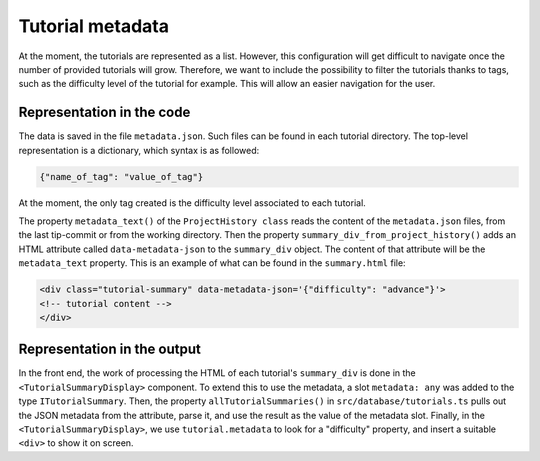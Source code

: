 Tutorial metadata
===================

At the moment, the tutorials are represented as a list. However, this
configuration will get difficult to navigate once the number of
provided tutorials will grow.  Therefore, we want to include the
possibility to filter the tutorials thanks to tags, such as the
difficulty level of the tutorial for example. This will allow an
easier navigation for the user.


Representation in the code
--------------------------

The data is saved in the file ``metadata.json``. Such files can be
found in each tutorial directory.  The top-level representation is a
dictionary, which syntax is as followed:

.. code-block:: text

  {"name_of_tag": "value_of_tag"}

At the moment, the only tag created is the difficulty level associated
to each tutorial.

The property ``metadata_text()`` of the ``ProjectHistory class`` reads
the content of the ``metadata.json`` files, from the last tip-commit
or from the working directory.  Then the property
``summary_div_from_project_history()`` adds an HTML attribute called
``data-metadata-json`` to the ``summary_div`` object. The content of
that attribute will be the ``metadata_text`` property.  This is an
example of what can be found in the ``summary.html`` file:

.. code-block:: html

  <div class="tutorial-summary" data-metadata-json='{"difficulty": "advance"}'>
  <!-- tutorial content -->
  </div>


Representation in the output
----------------------------

In the front end, the work of processing the HTML of each tutorial's
``summary_div`` is done in the ``<TutorialSummaryDisplay>`` component.
To extend this to use the metadata, a slot ``metadata: any`` was added
to the type ``ITutorialSummary``. Then, the property
``allTutorialSummaries()`` in ``src/database/tutorials.ts`` pulls out
the JSON metadata from the attribute, parse it, and use the result as
the value of the metadata slot.  Finally, in the
``<TutorialSummaryDisplay>``, we use ``tutorial.metadata`` to look for
a "difficulty" property, and insert a suitable ``<div>`` to show it on
screen.






